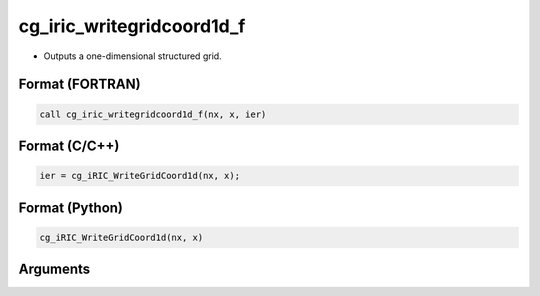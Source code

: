 cg_iric_writegridcoord1d_f
==========================

-  Outputs a one-dimensional structured grid.

Format (FORTRAN)
------------------
.. code-block:: fortran

   call cg_iric_writegridcoord1d_f(nx, x, ier)

Format (C/C++)
----------------
.. code-block:: c

   ier = cg_iRIC_WriteGridCoord1d(nx, x);

Format (Python)
----------------
.. code-block:: python

   cg_iRIC_WriteGridCoord1d(nx, x)

Arguments
---------

.. csv-table:: Arguments of cg_iric_writegridcoord1d_f
   :file: cg_iric_writegridcoord1d_f_args.csv
   :header-rows: 1

